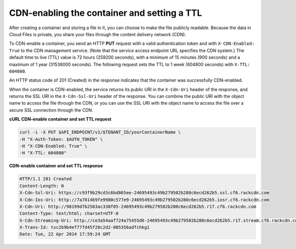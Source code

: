 .. _gsg-cdn-enabling-container:

CDN-enabling the container and setting a TTL
~~~~~~~~~~~~~~~~~~~~~~~~~~~~~~~~~~~~~~~~~~~~

After creating a container and storing a file in it, you can choose to
make the file publicly readable. Because the data in Cloud Files is
private, you share your files through the content delivery network
(CDN).

To CDN-enable a container, you send an HTTP **PUT** request with a valid
authentication token and with ``X-CDN-Enabled: True`` to the CDN
management service. (Note that the service access endpoint URL specifies
the CDN system.) The default time to live (TTL) value is 72 hours
(259200 seconds), with a minimum of 15 minutes (900 seconds) and a
maximum of 1 year (31536000 seconds). The following request sets the TTL
to 1 week (604800 seconds) with ``X-TTL:                 604800``.

An HTTP status code of 201 (Created) in the response indicates that the
container was successfully CDN-enabled.

When the container is CDN-enabled, the service returns its public URI in
the ``X-Cdn-Uri`` header of the response, and returns the SSL URI in the
``X-Cdn-Ssl-Uri`` header of the response. You can combine the public URI
with the object name to access the file through the CDN, or you can use
the SSL URI with the object name to access the file over a secure SSL
connection through the CDN.

 
**cURL CDN-enable container and set TTL request**

.. code::  

   curl -i -X PUT $API_ENDPOINT/v1/$TENANT_ID/yourContainerName \
   -H "X-Auth-Token: $AUTH_TOKEN" \
   -H "X-CDN-Enabled: True" \
   -H "X-TTL: 604800"

**CDN-enable container and set TTL response**

.. code::  

   HTTP/1.1 201 Created
   Content-Length: 0
   X-Cdn-Ssl-Uri: https://c93f9b29cd3c6bd865ee-24695493c49b279502b280c6ecd262b5.ssl.cf6.rackcdn.com
   X-Cdn-Ios-Uri: http://7a701469fe9980c577e9-24695493c49b279502b280c6ecd262b5.iosr.cf6.rackcdn.com
   X-Cdn-Uri: http://98199d7b2503ac330f05-24695493c49b279502b280c6ecd262b5.r17.cf6.rackcdn.com
   Content-Type: text/html; charset=UTF-8
   X-Cdn-Streaming-Uri: http://ce3a54aaf724a75455d6-24695493c49b279502b280c6ecd262b5.r17.stream.cf6.rackcdn.com
   X-Trans-Id: txc2b9b4ef77fd45f28c2d2-005356adfchkg1
   Date: Tue, 22 Apr 2014 17:59:24 GMT
